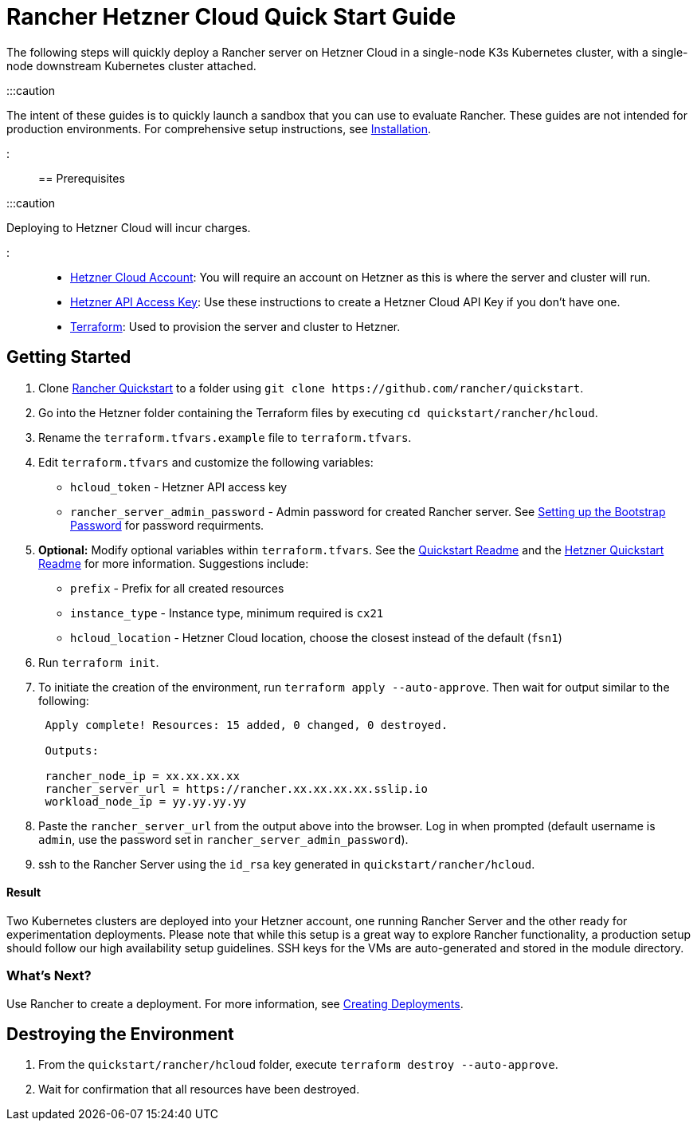= Rancher Hetzner Cloud Quick Start Guide
:description: Read this step by step Rancher Hetzner Cloud guide to quickly deploy a Rancher server with a single-node downstream Kubernetes cluster attached.

+++<head>++++++<link rel="canonical" href="https://ranchermanager.docs.rancher.com/getting-started/quick-start-guides/deploy-rancher-manager/hetzner-cloud">++++++</link>++++++</head>+++

The following steps will quickly deploy a Rancher server on Hetzner Cloud in a single-node K3s Kubernetes cluster, with a single-node downstream Kubernetes cluster attached.

:::caution

The intent of these guides is to quickly launch a sandbox that you can use to evaluate Rancher. These guides are not intended for production environments. For comprehensive setup instructions, see xref:../../installation-and-upgrade/installation-and-upgrade.adoc[Installation].

:::

== Prerequisites

:::caution

Deploying to Hetzner Cloud will incur charges.

:::

* https://www.hetzner.com[Hetzner Cloud Account]: You will require an account on Hetzner as this is where the server and cluster will run.
* https://docs.hetzner.cloud/#getting-started[Hetzner API Access Key]: Use these instructions to create a Hetzner Cloud API Key if you don't have one.
* https://www.terraform.io/downloads.html[Terraform]: Used to provision the server and cluster to Hetzner.

== Getting Started

. Clone https://github.com/rancher/quickstart[Rancher Quickstart] to a folder using `+git clone https://github.com/rancher/quickstart+`.
. Go into the Hetzner folder containing the Terraform files by executing `cd quickstart/rancher/hcloud`.
. Rename the `terraform.tfvars.example` file to `terraform.tfvars`.
. Edit `terraform.tfvars` and customize the following variables:
 ** `hcloud_token` - Hetzner API access key
 ** `rancher_server_admin_password` - Admin password for created Rancher server. See link:../../installation-and-upgrade/resources/bootstrap-password.md#password-requirements[Setting up the Bootstrap Password] for password requirments.
. *Optional:* Modify optional variables within `terraform.tfvars`.
See the https://github.com/rancher/quickstart[Quickstart Readme] and the https://github.com/rancher/quickstart/tree/master/rancher/hcloud[Hetzner Quickstart Readme] for more information.
Suggestions include:
 ** `prefix` - Prefix for all created resources
 ** `instance_type` - Instance type, minimum required is `cx21`
 ** `hcloud_location` - Hetzner Cloud location, choose the closest instead of the default (`fsn1`)
. Run `terraform init`.
. To initiate the creation of the environment, run `terraform apply --auto-approve`. Then wait for output similar to the following:
+
----
 Apply complete! Resources: 15 added, 0 changed, 0 destroyed.

 Outputs:

 rancher_node_ip = xx.xx.xx.xx
 rancher_server_url = https://rancher.xx.xx.xx.xx.sslip.io
 workload_node_ip = yy.yy.yy.yy
----

. Paste the `rancher_server_url` from the output above into the browser. Log in when prompted (default username is `admin`, use the password set in `rancher_server_admin_password`).
. ssh to the Rancher Server using the `id_rsa` key generated in `quickstart/rancher/hcloud`.

[discrete]
==== Result

Two Kubernetes clusters are deployed into your Hetzner account, one running Rancher Server and the other ready for experimentation deployments. Please note that while this setup is a great way to explore Rancher functionality, a production setup should follow our high availability setup guidelines. SSH keys for the VMs are auto-generated and stored in the module directory.

=== What's Next?

Use Rancher to create a deployment. For more information, see xref:../deploy-workloads/deploy-workloads.adoc[Creating Deployments].

== Destroying the Environment

. From the `quickstart/rancher/hcloud` folder, execute `terraform destroy --auto-approve`.
. Wait for confirmation that all resources have been destroyed.
